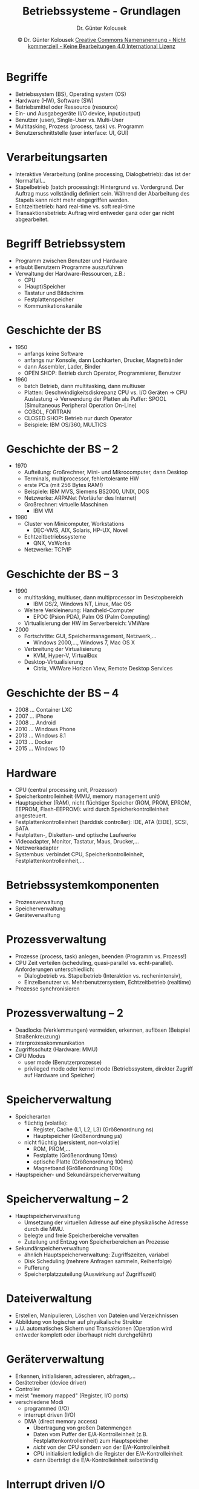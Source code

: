 #+TITLE: Betriebssysteme - Grundlagen
#+AUTHOR: Dr. Günter Kolousek
#+DATE: \copy Dr. Günter Kolousek \hspace{12ex} [[http://creativecommons.org/licenses/by-nc-nd/4.0/][Creative Commons Namensnennung - Nicht kommerziell - Keine Bearbeitungen 4.0 International Lizenz]]

#+OPTIONS: H:1 toc:nil
#+LATEX_CLASS: beamer
#+LATEX_CLASS_OPTIONS: [presentation]
#+BEAMER_THEME: Execushares
#+COLUMNS: %45ITEM %10BEAMER_ENV(Env) %10BEAMER_ACT(Act) %4BEAMER_COL(Col) %8BEAMER_OPT(Opt)

#+Latex_HEADER:\usepackage{pgfpages}
# +LATEX_HEADER:\pgfpagesuselayout{2 on 1}[a4paper,border shrink=5mm]u
# +LATEX: \mode<handout>{\setbeamercolor{background canvas}{bg=black!5}}
#+LATEX_HEADER:\usepackage{xspace}
#+LATEX: \newcommand{\cpp}{C++\xspace}


* Begriffe
- Betriebssystem (BS), Operating system (OS)
- Hardware (HW), Software (SW)
- Betriebsmittel oder Ressource (resource)
- Ein- und Ausgabegeräte (I/O device, input/output)
- Benutzer (user), Single-User vs. Multi-User
- Multitasking, Prozess (process, task) vs. Programm
- Benutzerschnittstelle (user interface: UI, GUI)

* Verarbeitungsarten
- Interaktive Verarbeitung (online processing, Dialogbetrieb): das
  ist der Normalfall...
- Stapelbetrieb (batch processing): Hintergrund vs. Vordergrund. Der
  Auftrag muss vollständig definiert sein. Während der Abarbeitung
  des Stapels kann nicht mehr eingegriffen werden.
- Echtzeitbetrieb: hard real-time vs. soft real-time
- Transaktionsbetrieb: Auftrag wird entweder ganz oder gar nicht
  abgearbeitet.

* Begriff Betriebssystem
- Programm zwischen Benutzer und Hardware
- erlaubt Benutzern Programme auszuführen
- Verwaltung der Hardware-Ressourcen, z.B.:
  - CPU
  - (Haupt)Speicher
  - Tastatur und Bildschirm
  - Festplattenspeicher
  - Kommunikationskanäle

* Geschichte der BS
\vspace{1em}
- 1950
  - anfangs keine Software
  - anfangs nur Konsole, dann Lochkarten, Drucker, Magnetbänder
  - dann Assembler, Lader, Binder
  - OPEN SHOP: Betrieb durch Operator, Programmierer, Benutzer
- 1960
  - batch Betrieb, dann multitasking, dann multiuser
  - Platten: Geschwindigkeitsdiskrepanz CPU vs. I/O Geräten \to
    CPU Auslastung \to Verwendung der Platten als Puffer:
    SPOOL (Simultaneous Peripheral Operation On-Line)
  - COBOL, FORTRAN
  - CLOSED SHOP: Betrieb nur durch Operator
  - Beispiele: IBM OS/360, MULTICS

* Geschichte der BS -- 2
\vspace{1em}
- 1970
  - Aufteilung: Großrechner, Mini- und Mikrocomputer, dann Desktop
  - Terminals, multiprocessor, fehlertolerante HW
  - erste PCs (mit 256 Bytes RAM!)
  - Beispiele: IBM MVS, Siemens BS2000, UNIX, DOS
  - Netzwerke: ARPANet (Vorläufer des Internet)
  - Großrechner: virtuelle Maschinen
    - IBM VM
- 1980
  - Cluster von Minicomputer, Workstations
    - DEC-VMS, AIX, Solaris, HP-UX, Novell
  - Echtzeitbetriebssysteme
    - QNX, VxWorks
  - Netzwerke: TCP/IP

* Geschichte der BS -- 3
- 1990
  - multitasking, multiuser, dann multiprocessor im Desktopbereich
    - IBM OS/2, Windows NT, Linux, Mac OS
  - Weitere Verkleinerung: Handheld-Computer
    - EPOC (Psion PDA), Palm OS (Palm Computing)
  - Virtualisierung der HW im Serverbereich: VMWare
- 2000
  - Fortschritte: GUI, Speichermanagement, Netzwerk,...
    - Windows 2000,..., Windows 7, Mac OS X
  - Verbreitung der Virtualisierung
    - KVM, Hyper-V, VirtualBox
  - Desktop-Virtualisierung
    - Citrix, VMWare Horizon View, Remote Desktop Services

* Geschichte der BS -- 4
- 2008 ... Container LXC
- 2007 ... iPhone
- 2008 ... Android
- 2010 ... Windows Phone
- 2013 ... Windows 8.1
- 2013 ... Docker
- 2015 ... Windows 10

* Hardware
- CPU (central processing unit, Prozessor)
- Speicherkontrolleinheit (MMU, memory management unit)
- Hauptspeicher (RAM), nicht flüchtiger Speicher (ROM, PROM, EPROM, EEPROM,
  Flash-EEPROM): wird durch Speicherkontrolleinheit angesteuert.
- Festplattenkontrolleinheit (harddisk controller): IDE, ATA (EIDE), SCSI,
  SATA
- Festplatten-, Disketten- und optische Laufwerke
- Videoadapter, Monitor, Tastatur, Maus, Drucker,...
- Netzwerkadapter
- Systembus: verbindet CPU, Speicherkontrolleinheit,
  Festplattenkontrolleinheit,...


* Betriebssystemkomponenten
- Prozessverwaltung
- Speicherverwaltung
- Geräteverwaltung

* Prozessverwaltung
- Prozesse (process, task) anlegen, beenden (Programm vs. Prozess!)
- CPU Zeit verteilen (scheduling, quasi-parallel vs. echt-parallel).
  Anforderungen unterschiedlich:
  - Dialogbetrieb vs. Stapelbetrieb (Interaktion vs. rechenintensiv),
  - Einzelbenutzer vs. Mehrbenutzersystem, Echtzeitbetrieb (realtime)
- Prozesse synchronisieren

* Prozessverwaltung -- 2
- Deadlocks (Verklemmungen) vermeiden, erkennen, auflösen (Beispiel
  Straßenkreuzung)
- Interprozesskommunikation
- Zugriffsschutz (Hardware: MMU)
- CPU Modus
  - user mode (Benutzerprozesse)
  - privileged mode oder kernel mode (Betriebssystem, direkter Zugriff auf
    Hardware und Speicher)

* Speicherverwaltung
- Speicherarten
  - flüchtig (volatile):
    - Register, Cache (L1, L2, L3) (Größenordnung ns)
    - Hauptspeicher (Größenordnung µs)
  - nicht flüchtig (persistent, non-volatile)
    - ROM, PROM,...
    - Festplatte (Größenordnung 10ms)
    - optische Platte (Größenordnung 100ms)
    - Magnetband (Größenordnung 100s)
- Hauptspeicher- und Sekundärspeicherverwaltung

* Speicherverwaltung -- 2
- Hauptspeicherverwaltung
  - Umsetzung der virtuellen Adresse auf eine physikalische Adresse durch die
    MMU.
  - belegte und freie Speicherbereiche verwalten
  - Zuteilung und Entzug von Speicherbereichen an Prozesse
- Sekundärspeicherverwaltung
  - ähnlich Hauptspeicherverwaltung: Zugriffszeiten, variabel
  - Disk Scheduling (mehrere Anfragen sammeln, Reihenfolge)
  - Pufferung
  - Speicherplatzzuteilung (Auswirkung auf Zugriffszeit)

* Dateiverwaltung
- Erstellen, Manipulieren, Löschen von Dateien und Verzeichnissen
- Abbildung von logischer auf physikalische Struktur
- u.U. automatisches Sichern und Transaktionen (Operation wird entweder
  komplett oder überhaupt nicht durchgeführt)

* Geräterverwaltung
\vspace{1em}
- Erkennen, initialisieren, adressieren, abfragen,...
- Gerätetreiber (device driver)
- Controller
- meist "memory mapped" (Register, I/O ports)
- verschiedene Modi
  - programmed (I/O)
  - interrupt driven (I/O)
  - DMA (direct memory access)
    - Übertragung von großen Datenmengen
    - Daten vom Puffer der E/A-Kontrolleinheit (z.B. Festplattenkontrolleinheit) zum
      Hauptspeicher
    - /nicht/ von der CPU sondern von der E/A-Kontrolleinheit
    - CPU initialisiert lediglich die Register der E/A-Kontrolleinheit
    - dann überträgt die E/A-Kontrolleinheit selbständig

* Interrupt driven I/O
- Interrupt (SW oder HW):
  - CPU stoppt gerade aktuelle Arbeit und speichert Zustand
  - startet Interrupt-Routine unddanach wieder zurück.
- Ein SW Interrupt wird auch trap genannt.

* Interrupt driven I/O -- 2
Prinzipieller Ablauf:

1. Benutzerprozess ruft Systemfunktion auf
2. Betriebssystem lädt/programmiert Register vom Controller
3. Controller startet I/O Operation und legt Daten im internen Puffer bzw.
   Register ab.
4. CPU wird mittels Interrupt verständigt.
5. CPU liest Puffer bzw. Register vom Controller aus.
6. Systemfunktion wird verlassen, Ergebnis dem Benutzerprozess
   zurückgegeben.

\to synchrone Operation

* Synchron vs. asynchron
- lang andauernde Vorgänge \to asynchrone Operation besser
- Synchrone Operation
  - Aufrufer wartet bis Operation beendet ist.
- Asynchrone Operation
  - Direkt nach Aufruf der Operation \to Kontrolle an den Aufrufer
  - Zugriff auf das Ergebnis entweder durch pollen (periodisches
    abfragen) oder Callback

* Arten von Kernel
\vspace{1em}
- Monolithischer Kernel
  - Speicherverwaltung, Prozessverwaltung,
    Geräteverwaltung inkl. Gerätetreiber (kernel mode)!
  - Vorteil: Geschwindigkeit.
- Microkernel
  - nur Speicherverwaltung und Prozessverwaltung
    sowie Funktionen zur IPC und Synchronisation. Alles andere
    jeweils als eigener Prozes. Beispiele: Symbian OS, QNX Neutrino
  - Vorteil: Sicherheit, klare Trennung der Funktionen, Treiber im user mode!
- Hybridkernel
  - Kombination von monolithischen Kernel und Microkernel.
  - Teile der Gerätetreiber im Kernel. Beispiele: Windows NT, Mac OSX

* Systemaufruf (monolithisch)
\vspace{1em}
1. Prozess ruft Systemaufruf (system call) auf
2. Jede Systemfunktion hat eindeutigen Identifier (Zahl). Diese
   und die Parameter \to Hauptspeicher
3. Es wird ein Softwareinterrupt (trap) ausgelöst.
4. Prozessor unterbricht die Anwendung und startet Interruptroutine
   (trap handler, ISR). CPU vom user mode in den kernel
   mode!
5. Über den Identifier kann die entsprechende Funktion ausgeführt
   werden. Dazu werden zuerst die Parameter in den Kernelspeicher
   kopiert.
6. Nach Beendigung kopiert die Funktion das Ergebnis in den
   Speicherbereich der Anwendung.
7. ISR ist beendet und Prozessor wird
   vom kernel mode wieder in den user mode geschalten.

* Struktur einer Festplatte
- Aufteilung in Spuren und Sektoren
- MBR
  - betriebssystemübergreifend für PCs definiert
  - die ersten 512 Bytes auf der Festplatte
    - 446 Byte (!) für Programmcode
    - 64 für die Partitionstabelle (mit bis zu 4 Einträgen)
    - magische Zahl 0xAA55 am Ende
- Partitionen
- Bootsektor
  - kann Programmcode zum Starten eines Betriebssystem enthalten
  - die ersten 512 Bytes einer Partition
  - magische Zahl 0xAA55 am Ende

* Partitionen einer PC-Festplatte
- physikalische Aufteilung
- zusammenhängender Bereich angegeben durch Sektoren
- verschiedene Arten einer Partition
  - primäre Partition (primary partition)
  - erweiterte (extended)
  - logische (logical)
- max. 4 primäre sind möglich
- eine erweiterte kann viele logische enthalten, aber direkt keine Daten
- mehr als 4 Partitionen benötigt \to eine primäre durch
  eine erweiterte ersetzen

* Partitionen einer PC-Festplatte -- 2
- Primärer bzw. logischen Partition wird noch ein Typ zugeordnet
  (nummerischer Code, der den Typ des Dateisystem angibt, z.B. 07 für NTFS,
  82 für Linux swap oder 83 für Linux native).
- unter Linux wird jeder Partition ein Name zugeordnet, z.B.: /dev/sda0
  - im GRUB, z.B.: (hd0,0)
- Linux: meist auch eine swap partition (für virtuellen
  Speicher). Größe des Hauptspeichers + Größe der swap-Partition
  ergibt Gesamtgröße des zur Verfügung stehenden virtuellen Speichers.

* Systemstart eines PCs (BIOS)
1. (Hardware-)Interrupt \to CPU beginnt ab Adresse 0x0000: BIOS (basic input
   output system)
2. Initialisierung der Hardware (CPU-Register, Controller, Speicher inkl.
   Speichertest,...)
3. Information aus dem CMOS (Halbleitertechnologie mit geringem Stromverbrauch,
   historischer Begriff im PC Kontext):
   Datum, Zeit, Peripheriegeräte.
4. Laden des MBR (master boot record) und ausführen.
5. Daraufhin wird meist ein Boot-Manager geladen (wie z.B. GRUB oder
   der Windows Bootmanager), der u.U. auch die Auswahl eines Betriebssystems
   zulässt und dieser das Betriebssystem in den Speicher
   lädt und "ausführt".

* Dateisystem
- Dateisystem (file system): Abbildung der logischen auf die physikalische
  Struktur
- formatieren \to Dateisystem auf Partition
- Beispiele
  - fat32, ntfs
  - reiserfs, ext2, ext3, ext4,...

* Dateisystem -- 2
- Aus Benutzersicht stellt ein Dateisystem zur Verfügung:
  - Datei (file)
    - absoluter Pfad
    - Eigentümer (Benutzer ID)
    - Gruppe (Gruppen ID)
    - Dateimodus (file mode): Berechtigungen
    - atime (file access time)
    - mtime (file modify time): Änderungszeitpunkt des Inhalts
    - ctime (file change time): Änderungszeitpunkt des Inhalts
      oder der Änderungen der Berechtigungen oder des Besitzers
    - Zugriffskontroll-Listen (access control lists, ACL)
  - Verzeichnis (directory) \to hierarchische Dateisysteme
  - Weiters: Funktionen, um auf diese zuzugreifen bzw, diese zu verändern.

* Kommandointerpreter
- Schnittstelle zum Benutzer (zum Programmierer mittels Systemaufrufen)
- Starten und beenden von Prozessen
- Navigation im Dateisystem
- Dateimanipulation

